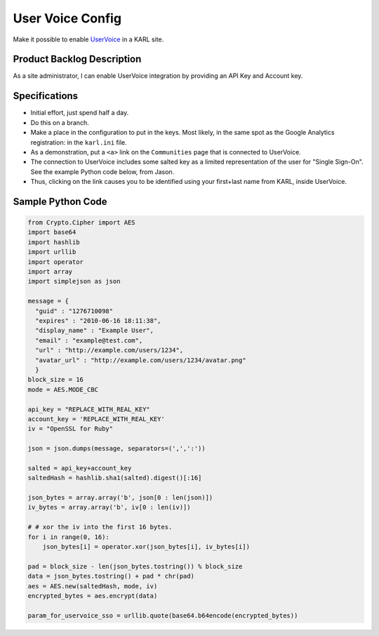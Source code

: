 =================
User Voice Config
=================

Make it possible to enable `UserVoice <https://uservoice.com/>`_ in a
KARL site.

Product Backlog Description
===========================

As a site administrator, I can enable UserVoice integration by
providing an API Key and Account key.

Specifications
==============

- Initial effort, just spend half a day.

- Do this on a branch.

- Make a place in the configuration to put in the keys. Most likely,
  in the same spot as the Google Analytics registration: in the
  ``karl.ini`` file.

- As a demonstration, put a ``<a>`` link on the ``Communities`` page
  that is connected to UserVoice.

- The connection to UserVoice includes some salted key as a limited
  representation of the user for "Single Sign-On". See the example
  Python code below, from Jason.

- Thus, clicking on the link causes you to be identified using your
  first+last name from KARL, inside UserVoice.

Sample Python Code
==================

.. code-block:: python

   from Crypto.Cipher import AES
   import base64
   import hashlib
   import urllib
   import operator
   import array
   import simplejson as json

   message = {
     "guid" : "1276710098"
     "expires" : "2010-06-16 18:11:38",
     "display_name" : "Example User",
     "email" : "example@test.com",
     "url" : "http://example.com/users/1234",
     "avatar_url" : "http://example.com/users/1234/avatar.png"
     }
   block_size = 16
   mode = AES.MODE_CBC

   api_key = "REPLACE_WITH_REAL_KEY"
   account_key = 'REPLACE_WITH_REAL_KEY'
   iv = "OpenSSL for Ruby"

   json = json.dumps(message, separators=(',',':'))

   salted = api_key+account_key
   saltedHash = hashlib.sha1(salted).digest()[:16]

   json_bytes = array.array('b', json[0 : len(json)]) 
   iv_bytes = array.array('b', iv[0 : len(iv)])

   # # xor the iv into the first 16 bytes.
   for i in range(0, 16):
       json_bytes[i] = operator.xor(json_bytes[i], iv_bytes[i])

   pad = block_size - len(json_bytes.tostring()) % block_size
   data = json_bytes.tostring() + pad * chr(pad)
   aes = AES.new(saltedHash, mode, iv)
   encrypted_bytes = aes.encrypt(data)

   param_for_uservoice_sso = urllib.quote(base64.b64encode(encrypted_bytes))

